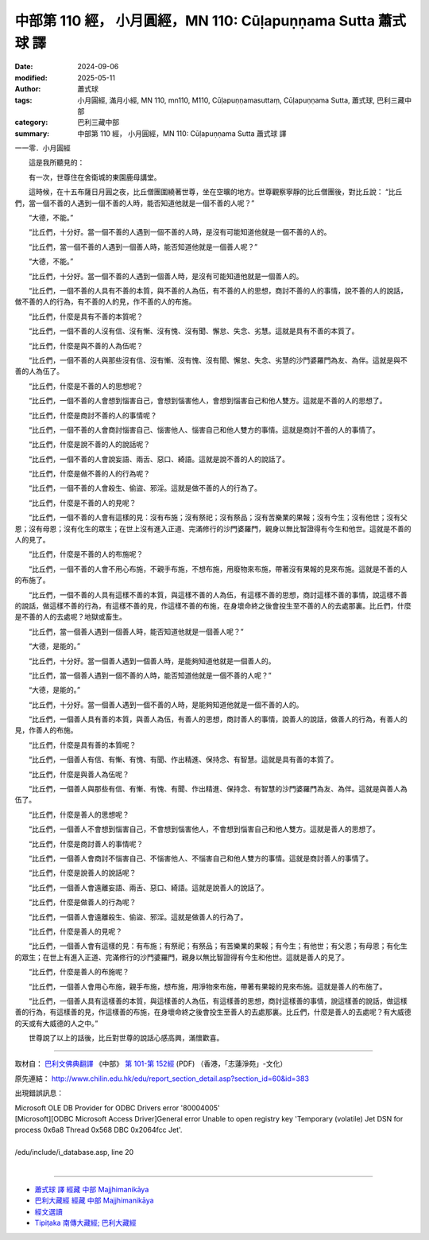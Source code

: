 中部第 110 經， 小月圓經，MN 110: Cūḷapuṇṇama Sutta 蕭式球 譯
==================================================================

:date: 2024-09-06
:modified: 2025-05-11
:author: 蕭式球
:tags: 小月圓經, 滿月小經, MN 110, mn110, M110, Cūḷapuṇṇamasuttaṃ, Cūḷapuṇṇama Sutta, 蕭式球, 巴利三藏中部
:category: 巴利三藏中部
:summary: 中部第 110 經， 小月圓經，MN 110: Cūḷapuṇṇama Sutta 蕭式球 譯



一一零．小月圓經
　　
　　這是我所聽見的：

　　有一次，世尊住在舍衛城的東園鹿母講堂。

　　這時候，在十五布薩日月圓之夜，比丘僧團圍繞著世尊，坐在空曠的地方。世尊觀察寧靜的比丘僧團後，對比丘說： “比丘們，當一個不善的人遇到一個不善的人時，能否知道他就是一個不善的人呢？”

　　“大德，不能。”

　　“比丘們，十分好。當一個不善的人遇到一個不善的人時，是沒有可能知道他就是一個不善的人的。

　　“比丘們，當一個不善的人遇到一個善人時，能否知道他就是一個善人呢？”

　　“大德，不能。”

　　“比丘們，十分好。當一個不善的人遇到一個善人時，是沒有可能知道他就是一個善人的。

　　“比丘們，一個不善的人具有不善的本質，與不善的人為伍，有不善的人的思想，商討不善的人的事情，說不善的人的說話，做不善的人的行為，有不善的人的見，作不善的人的布施。

　　“比丘們，什麼是具有不善的本質呢？

　　“比丘們，一個不善的人沒有信、沒有慚、沒有愧、沒有聞、懈怠、失念、劣慧。這就是具有不善的本質了。

　　“比丘們，什麼是與不善的人為伍呢？

　　“比丘們，一個不善的人與那些沒有信、沒有慚、沒有愧、沒有聞、懈怠、失念、劣慧的沙門婆羅門為友、為伴。這就是與不善的人為伍了。

　　“比丘們，什麼是不善的人的思想呢？

　　“比丘們，一個不善的人會想到惱害自己，會想到惱害他人，會想到惱害自己和他人雙方。這就是不善的人的思想了。

　　“比丘們，什麼是商討不善的人的事情呢？

　　“比丘們，一個不善的人會商討惱害自己、惱害他人、惱害自己和他人雙方的事情。這就是商討不善的人的事情了。

　　“比丘們，什麼是說不善的人的說話呢？

　　“比丘們，一個不善的人會說妄語、兩舌、惡口、綺語。這就是說不善的人的說話了。

　　“比丘們，什麼是做不善的人的行為呢？

　　“比丘們，一個不善的人會殺生、偷盜、邪淫。這就是做不善的人的行為了。

　　“比丘們，什麼是不善的人的見呢？

　　“比丘們，一個不善的人會有這樣的見：沒有布施；沒有祭祀；沒有祭品；沒有苦樂業的果報；沒有今生；沒有他世；沒有父恩；沒有母恩；沒有化生的眾生；在世上沒有進入正道、完滿修行的沙門婆羅門，親身以無比智證得有今生和他世。這就是不善的人的見了。

　　“比丘們，什麼是不善的人的布施呢？

　　“比丘們，一個不善的人會不用心布施，不親手布施，不想布施，用廢物來布施，帶著沒有果報的見來布施。這就是不善的人的布施了。

　　“比丘們，一個不善的人具有這樣不善的本質，與這樣不善的人為伍，有這樣不善的思想，商討這樣不善的事情，說這樣不善的說話，做這樣不善的行為，有這樣不善的見，作這樣不善的布施，在身壞命終之後會投生至不善的人的去處那裏。比丘們，什麼是不善的人的去處呢？地獄或畜生。

　　“比丘們，當一個善人遇到一個善人時，能否知道他就是一個善人呢？”

　　“大德，是能的。”

　　“比丘們，十分好。當一個善人遇到一個善人時，是能夠知道他就是一個善人的。

　　“比丘們，當一個善人遇到一個不善的人時，能否知道他就是一個不善的人呢？”

　　“大德，是能的。”

　　“比丘們，十分好。當一個善人遇到一個不善的人時，是能夠知道他就是一個不善的人的。

　　“比丘們，一個善人具有善的本質，與善人為伍，有善人的思想，商討善人的事情，說善人的說話，做善人的行為，有善人的見，作善人的布施。

　　“比丘們，什麼是具有善的本質呢？

　　“比丘們，一個善人有信、有慚、有愧、有聞、作出精進、保持念、有智慧。這就是具有善的本質了。

　　“比丘們，什麼是與善人為伍呢？

　　“比丘們，一個善人與那些有信、有慚、有愧、有聞、作出精進、保持念、有智慧的沙門婆羅門為友、為伴。這就是與善人為伍了。

　　“比丘們，什麼是善人的思想呢？

　　“比丘們，一個善人不會想到惱害自己，不會想到惱害他人，不會想到惱害自己和他人雙方。這就是善人的思想了。

　　“比丘們，什麼是商討善人的事情呢？

　　“比丘們，一個善人會商討不惱害自己、不惱害他人、不惱害自己和他人雙方的事情。這就是商討善人的事情了。

　　“比丘們，什麼是說善人的說話呢？

　　“比丘們，一個善人會遠離妄語、兩舌、惡口、綺語。這就是說善人的說話了。

　　“比丘們，什麼是做善人的行為呢？

　　“比丘們，一個善人會遠離殺生、偷盜、邪淫。這就是做善人的行為了。

　　“比丘們，什麼是善人的見呢？

　　“比丘們，一個善人會有這樣的見：有布施；有祭祀；有祭品；有苦樂業的果報；有今生；有他世；有父恩；有母恩；有化生的眾生；在世上有進入正道、完滿修行的沙門婆羅門，親身以無比智證得有今生和他世。這就是善人的見了。

　　“比丘們，什麼是善人的布施呢？

　　“比丘們，一個善人會用心布施，親手布施，想布施，用淨物來布施，帶著有果報的見來布施。這就是善人的布施了。

　　“比丘們，一個善人具有這樣善的本質，與這樣善的人為伍，有這樣善的思想，商討這樣善的事情，說這樣善的說話，做這樣善的行為，有這樣善的見，作這樣善的布施，在身壞命終之後會投生至善人的去處那裏。比丘們，什麼是善人的去處呢？有大威德的天或有大威德的人之中。”

　　世尊說了以上的話後，比丘對世尊的說話心感高興，滿懷歡喜。

------

取材自： `巴利文佛典翻譯 <https://www.chilin.org/news/news-detail.php?id=202&type=2>`__ 《中部》 `第 101-第 152經 <https://www.chilin.org/upload/culture/doc/1666608331.pdf>`_ (PDF) （香港，「志蓮淨苑」-文化）

原先連結： http://www.chilin.edu.hk/edu/report_section_detail.asp?section_id=60&id=383

出現錯誤訊息：

| Microsoft OLE DB Provider for ODBC Drivers error '80004005'
| [Microsoft][ODBC Microsoft Access Driver]General error Unable to open registry key 'Temporary (volatile) Jet DSN for process 0x6a8 Thread 0x568 DBC 0x2064fcc Jet'.
| 
| /edu/include/i_database.asp, line 20
| 

------

- `蕭式球 譯 經藏 中部 Majjhimanikāya <{filename}majjhima-nikaaya-tr-by-siu-sk%zh.rst>`__

- `巴利大藏經 經藏 中部 Majjhimanikāya <{filename}majjhima-nikaaya%zh.rst>`__

- `經文選讀 <{filename}/articles/canon-selected/canon-selected%zh.rst>`__ 

- `Tipiṭaka 南傳大藏經; 巴利大藏經 <{filename}/articles/tipitaka/tipitaka%zh.rst>`__


..
  2025-05-11; created on 2024-09-06

